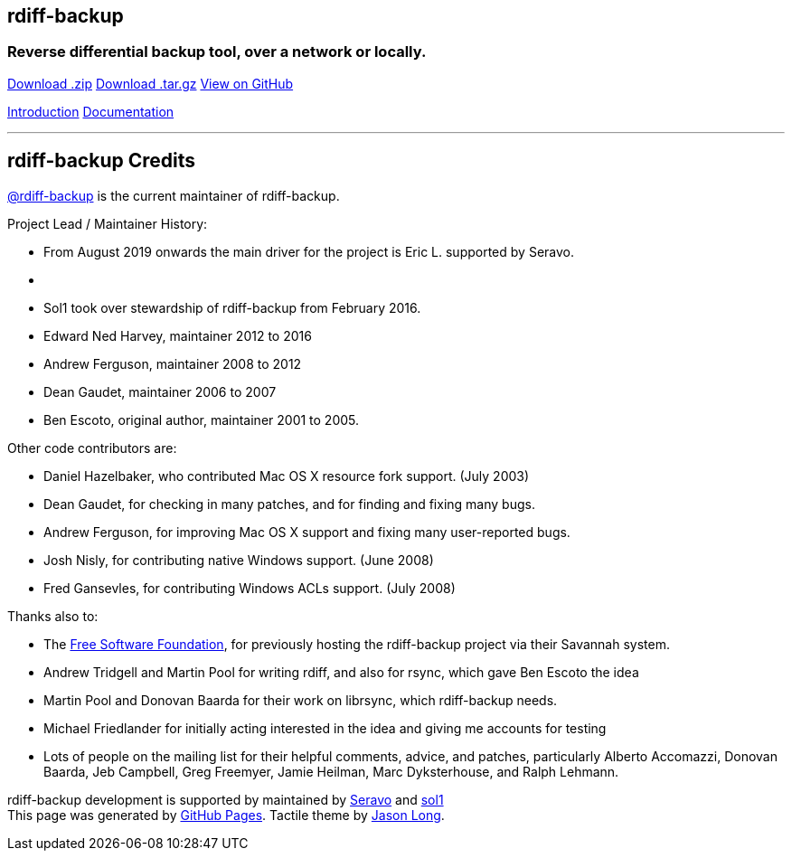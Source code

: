 [[container]]
== rdiff-backup

=== Reverse differential backup tool, over a network or locally.

[[downloads]]
https://github.com/rdiff-backup/rdiff-backup/archive/r1-2-8.zip[Download
.zip]
https://github.com/rdiff-backup/rdiff-backup/archive/r1-2-8.tar.gz[Download
.tar.gz] https://github.com/rdiff-backup/rdiff-backup[View on GitHub]

[[pages]]
link:index.html[Introduction] link:docs/docs.html[Documentation]

'''''

[[main_content]]
== [#ToC2]#rdiff-backup Credits#

https://github.com/rdiff-backup[@rdiff-backup] is the current maintainer
of rdiff-backup.

Project Lead / Maintainer History:

* From August 2019 onwards the main driver for the project is Eric L.
supported by Seravo.
* {blank}
* Sol1 took over stewardship of rdiff-backup from February 2016.
* Edward Ned Harvey, maintainer 2012 to 2016
* Andrew Ferguson, maintainer 2008 to 2012
* Dean Gaudet, maintainer 2006 to 2007
* Ben Escoto, original author, maintainer 2001 to 2005.

Other code contributors are:

* Daniel Hazelbaker, who contributed Mac OS X resource fork support.
(July 2003)
* Dean Gaudet, for checking in many patches, and for finding and fixing
many bugs.
* Andrew Ferguson, for improving Mac OS X support and fixing many
user-reported bugs.
* Josh Nisly, for contributing native Windows support. (June 2008)
* Fred Gansevles, for contributing Windows ACLs support. (July 2008)

Thanks also to:

* The http://www.fsf.org/[Free Software Foundation], for previously
hosting the rdiff-backup project via their Savannah system.
* Andrew Tridgell and Martin Pool for writing rdiff, and also for rsync,
which gave Ben Escoto the idea
* Martin Pool and Donovan Baarda for their work on librsync, which
rdiff-backup needs.
* Michael Friedlander for initially acting interested in the idea and
giving me accounts for testing
* Lots of people on the mailing list for their helpful comments, advice,
and patches, particularly Alberto Accomazzi, Donovan Baarda, Jeb
Campbell, Greg Freemyer, Jamie Heilman, Marc Dyksterhouse, and Ralph
Lehmann.

rdiff-backup development is supported by maintained by
https://seravo.com/opensource/[Seravo] and
https://github.com/sol1[sol1] +
This page was generated by https://pages.github.com[GitHub Pages].
Tactile theme by https://twitter.com/jasonlong[Jason Long].
